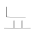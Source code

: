 SplineFontDB: 3.0
FontName: JieubsidaSunMoonExtraLight
FullName: Jieubsida Sun-Moon Extra Light 
FamilyName: Jieubsida
Weight: Medium
Copyright: Copyright 2011, 2012, 2013 Matthew Skala.  Licensed under the GNU GPL version 3 with font-embedding clarification.  Note that this generally does NOT permit distribution on "free font" Web sites, because of the requirement to make source code available.
UComments: "2013-3-8: Created." 
Version: 0.7 (2025:2040)
ItalicAngle: 0
UnderlinePosition: -100
UnderlineWidth: 50
Ascent: 767
Descent: 233
LayerCount: 2
Layer: 0 0 "Back"  1
Layer: 1 0 "Fore"  0
XUID: [1021 924 447973084 5874267]
OS2Version: 0
OS2_WeightWidthSlopeOnly: 0
OS2_UseTypoMetrics: 1
CreationTime: 1362763020
ModificationTime: 1363803036
OS2TypoAscent: 0
OS2TypoAOffset: 1
OS2TypoDescent: 0
OS2TypoDOffset: 1
OS2TypoLinegap: 0
OS2WinAscent: 0
OS2WinAOffset: 1
OS2WinDescent: 0
OS2WinDOffset: 1
HheadAscent: 0
HheadAOffset: 1
HheadDescent: 0
HheadDOffset: 1
OS2Vendor: 'PfEd'
MarkAttachClasses: 1
DEI: 91125
LangName: 1042 "" "+ycDHTcLcsuQA" "+wSC7OAAA +dn1bVwAA" "" "+ycDHTcLcsuQA +wSC7OAAA +dn1bVwAA" "" "" "" "" "" "" "http://ko.sourceforge.jp/projects/tsukurimashou/" 
LangName: 1033 "Copyright +AKkA 2011, 2012, 2013 Matthew Skala" "Jieubsida" "Sun-Moon Extra Light" "Tsukurimashou : Jieubsida Sun-Moon Extra Light : 1363795063" "Jieubsida Sun-Moon Extra Light" "0.7 (2025:2040)" "" "" "" "Matthew Skala" "" "http://tsukurimashou.sourceforge.jp/index.html.en" "http://ansuz.sooke.bc.ca/" "Licensed under the GNU GPL version 3 with font-embedding clarification.  Note that this generally does NOT permit distribution on +ACIA-free font+ACIA Web sites, because of the requirement to make source code available." 
Encoding: UnicodeFull
Compacted: 1
UnicodeInterp: none
NameList: Adobe Glyph List
DisplaySize: -96
AntiAlias: 1
FitToEm: 1
WinInfo: 0 8 7
BeginPrivate: 0
EndPrivate
BeginChars: 1114112 1

StartChar: uniB1E8
Encoding: 45544 45544 0
Width: 833
VWidth: 833
Flags: HW
HStem: 97 5<327 345 327 327 323 345 323 345> 368 5<257 260 260 640 257 643>
VStem: 153 10<415 421 421 624 624 624> 345 10<97 288 97 288 97 288 102 282 282 282> 545 10<97 289 98 289 102 283 283 283>
LayerCount: 2
UndoRedoHistory
Layer: 0
Undoes
EndUndoes
Redoes
EndRedoes
EndUndoRedoHistory
UndoRedoHistory
Layer: 1
Undoes
EndUndoes
Redoes
EndRedoes
EndUndoRedoHistory
Fore
SplineSet
643 368 m 1
 260 368 l 2
 227 368 190 368 161 371 c 1
 155 384 153 400 153 415 c 2
 153 624 l 1
 163 631 l 1
 163 421 l 2
 163 406 165 390 171 376 c 1
 199 373 229 372 257 372 c 2
 640 372 l 1
 643 368 l 1
768 98 m 1
 577 98 l 1
 547 98 l 1
 545 97 l 1
 545 98 l 1
 345 97 l 1
 345 97 l 1
 345 97 l 1
 327 97 l 1
 102 98 l 1
 98 103 l 1
 323 102 l 1
 345 102 l 1
 345 282 l 1
 355 288 l 1
 355 102 l 1
 353 102 l 1
 545 102 l 1
 545 283 l 1
 555 289 l 1
 555 102 l 1
 553 102 l 1
 573 102 l 1
 765 103 l 1
 768 98 l 1
EndSplineSet
EndChar
EndChars
EndSplineFont
